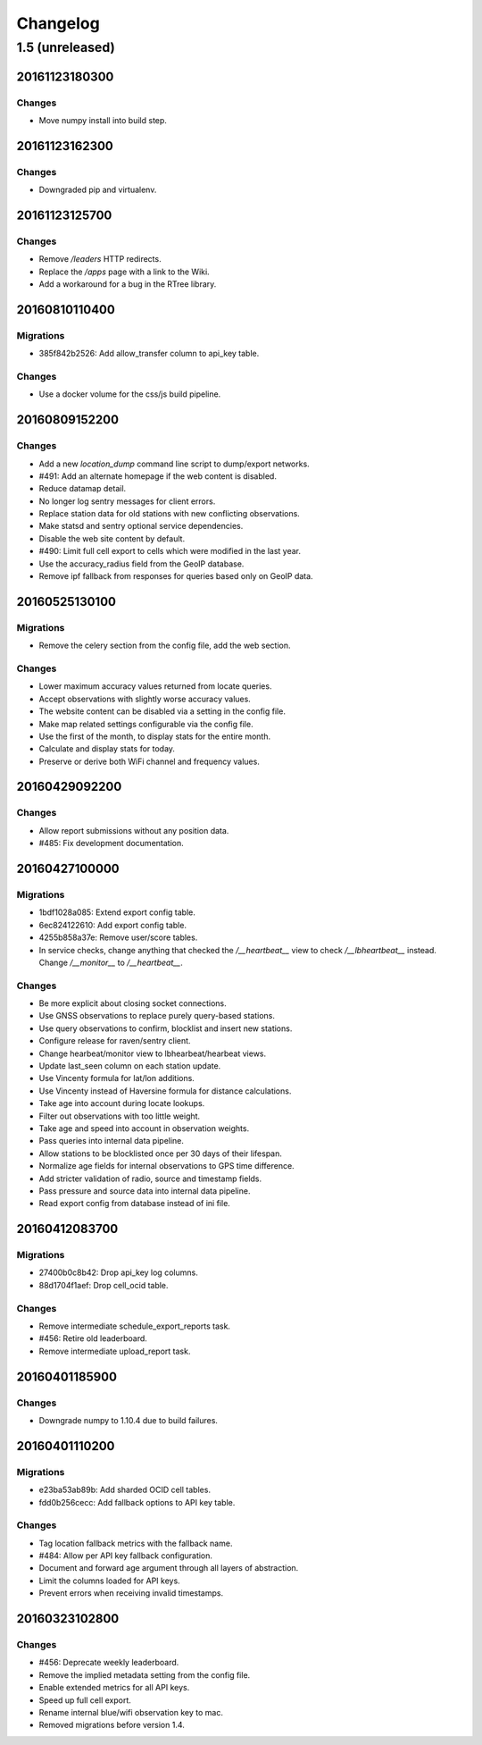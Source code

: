 =========
Changelog
=========

1.5 (unreleased)
================

20161123180300
**************

Changes
~~~~~~~

- Move numpy install into build step.

20161123162300
**************

Changes
~~~~~~~

- Downgraded pip and virtualenv.

20161123125700
**************

Changes
~~~~~~~

- Remove `/leaders` HTTP redirects.

- Replace the `/apps` page with a link to the Wiki.

- Add a workaround for a bug in the RTree library.

20160810110400
**************

Migrations
~~~~~~~~~~

- 385f842b2526: Add allow_transfer column to api_key table.

Changes
~~~~~~~

- Use a docker volume for the css/js build pipeline.

20160809152200
**************

Changes
~~~~~~~

- Add a new `location_dump` command line script to dump/export networks.

- #491: Add an alternate homepage if the web content is disabled.

- Reduce datamap detail.

- No longer log sentry messages for client errors.

- Replace station data for old stations with new conflicting observations.

- Make statsd and sentry optional service dependencies.

- Disable the web site content by default.

- #490: Limit full cell export to cells which were modified in the last year.

- Use the accuracy_radius field from the GeoIP database.

- Remove ipf fallback from responses for queries based only on GeoIP data.

20160525130100
**************

Migrations
~~~~~~~~~~

- Remove the celery section from the config file, add the web section.

Changes
~~~~~~~

- Lower maximum accuracy values returned from locate queries.

- Accept observations with slightly worse accuracy values.

- The website content can be disabled via a setting in the config file.

- Make map related settings configurable via the config file.

- Use the first of the month, to display stats for the entire month.

- Calculate and display stats for today.

- Preserve or derive both WiFi channel and frequency values.

20160429092200
**************

Changes
~~~~~~~

- Allow report submissions without any position data.

- #485: Fix development documentation.

20160427100000
**************

Migrations
~~~~~~~~~~

- 1bdf1028a085: Extend export config table.

- 6ec824122610: Add export config table.

- 4255b858a37e: Remove user/score tables.

- In service checks, change anything that checked the `/__heartbeat__`
  view to check `/__lbheartbeat__` instead. Change `/__monitor__` to
  `/__heartbeat__`.

Changes
~~~~~~~

- Be more explicit about closing socket connections.

- Use GNSS observations to replace purely query-based stations.

- Use query observations to confirm, blocklist and insert new stations.

- Configure release for raven/sentry client.

- Change hearbeat/monitor view to lbhearbeat/hearbeat views.

- Update last_seen column on each station update.

- Use Vincenty formula for lat/lon additions.

- Use Vincenty instead of Haversine formula for distance calculations.

- Take age into account during locate lookups.

- Filter out observations with too little weight.

- Take age and speed into account in observation weights.

- Pass queries into internal data pipeline.

- Allow stations to be blocklisted once per 30 days of their lifespan.

- Normalize age fields for internal observations to GPS time difference.

- Add stricter validation of radio, source and timestamp fields.

- Pass pressure and source data into internal data pipeline.

- Read export config from database instead of ini file.

20160412083700
**************

Migrations
~~~~~~~~~~

- 27400b0c8b42: Drop api_key log columns.

- 88d1704f1aef: Drop cell_ocid table.

Changes
~~~~~~~

- Remove intermediate schedule_export_reports task.

- #456: Retire old leaderboard.

- Remove intermediate upload_report task.

20160401185900
**************

Changes
~~~~~~~

- Downgrade numpy to 1.10.4 due to build failures.

20160401110200
**************

Migrations
~~~~~~~~~~

- e23ba53ab89b: Add sharded OCID cell tables.

- fdd0b256cecc: Add fallback options to API key table.

Changes
~~~~~~~

- Tag location fallback metrics with the fallback name.

- #484: Allow per API key fallback configuration.

- Document and forward age argument through all layers of abstraction.

- Limit the columns loaded for API keys.

- Prevent errors when receiving invalid timestamps.

20160323102800
**************

Changes
~~~~~~~

- #456: Deprecate weekly leaderboard.

- Remove the implied metadata setting from the config file.

- Enable extended metrics for all API keys.

- Speed up full cell export.

- Rename internal blue/wifi observation key to mac.

- Removed migrations before version 1.4.
